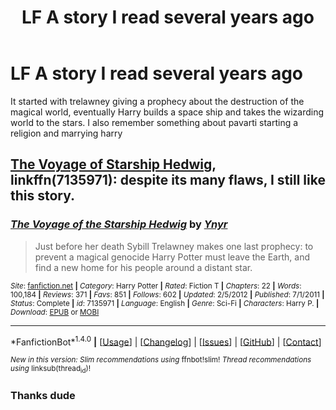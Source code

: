 #+TITLE: LF A story I read several years ago

* LF A story I read several years ago
:PROPERTIES:
:Author: mussernj
:Score: 2
:DateUnix: 1500323239.0
:DateShort: 2017-Jul-18
:FlairText: Request
:END:
It started with trelawney giving a prophecy about the destruction of the magical world, eventually Harry builds a space ship and takes the wizarding world to the stars. I also remember something about pavarti starting a religion and marrying harry


** [[https://m.fanfiction.net/s/7135971/1/][The Voyage of Starship Hedwig]], linkffn(7135971): despite its many flaws, I still like this story.
:PROPERTIES:
:Author: InquisitorCOC
:Score: 4
:DateUnix: 1500326145.0
:DateShort: 2017-Jul-18
:END:

*** [[http://www.fanfiction.net/s/7135971/1/][*/The Voyage of the Starship Hedwig/*]] by [[https://www.fanfiction.net/u/2409341/Ynyr][/Ynyr/]]

#+begin_quote
  Just before her death Sybill Trelawney makes one last prophecy: to prevent a magical genocide Harry Potter must leave the Earth, and find a new home for his people around a distant star.
#+end_quote

^{/Site/: [[http://www.fanfiction.net/][fanfiction.net]] *|* /Category/: Harry Potter *|* /Rated/: Fiction T *|* /Chapters/: 22 *|* /Words/: 100,184 *|* /Reviews/: 371 *|* /Favs/: 851 *|* /Follows/: 602 *|* /Updated/: 2/5/2012 *|* /Published/: 7/1/2011 *|* /Status/: Complete *|* /id/: 7135971 *|* /Language/: English *|* /Genre/: Sci-Fi *|* /Characters/: Harry P. *|* /Download/: [[http://www.ff2ebook.com/old/ffn-bot/index.php?id=7135971&source=ff&filetype=epub][EPUB]] or [[http://www.ff2ebook.com/old/ffn-bot/index.php?id=7135971&source=ff&filetype=mobi][MOBI]]}

--------------

*FanfictionBot*^{1.4.0} *|* [[[https://github.com/tusing/reddit-ffn-bot/wiki/Usage][Usage]]] | [[[https://github.com/tusing/reddit-ffn-bot/wiki/Changelog][Changelog]]] | [[[https://github.com/tusing/reddit-ffn-bot/issues/][Issues]]] | [[[https://github.com/tusing/reddit-ffn-bot/][GitHub]]] | [[[https://www.reddit.com/message/compose?to=tusing][Contact]]]

^{/New in this version: Slim recommendations using/ ffnbot!slim! /Thread recommendations using/ linksub(thread_id)!}
:PROPERTIES:
:Author: FanfictionBot
:Score: 1
:DateUnix: 1500326183.0
:DateShort: 2017-Jul-18
:END:


*** Thanks dude
:PROPERTIES:
:Author: mussernj
:Score: 1
:DateUnix: 1500328260.0
:DateShort: 2017-Jul-18
:END:
